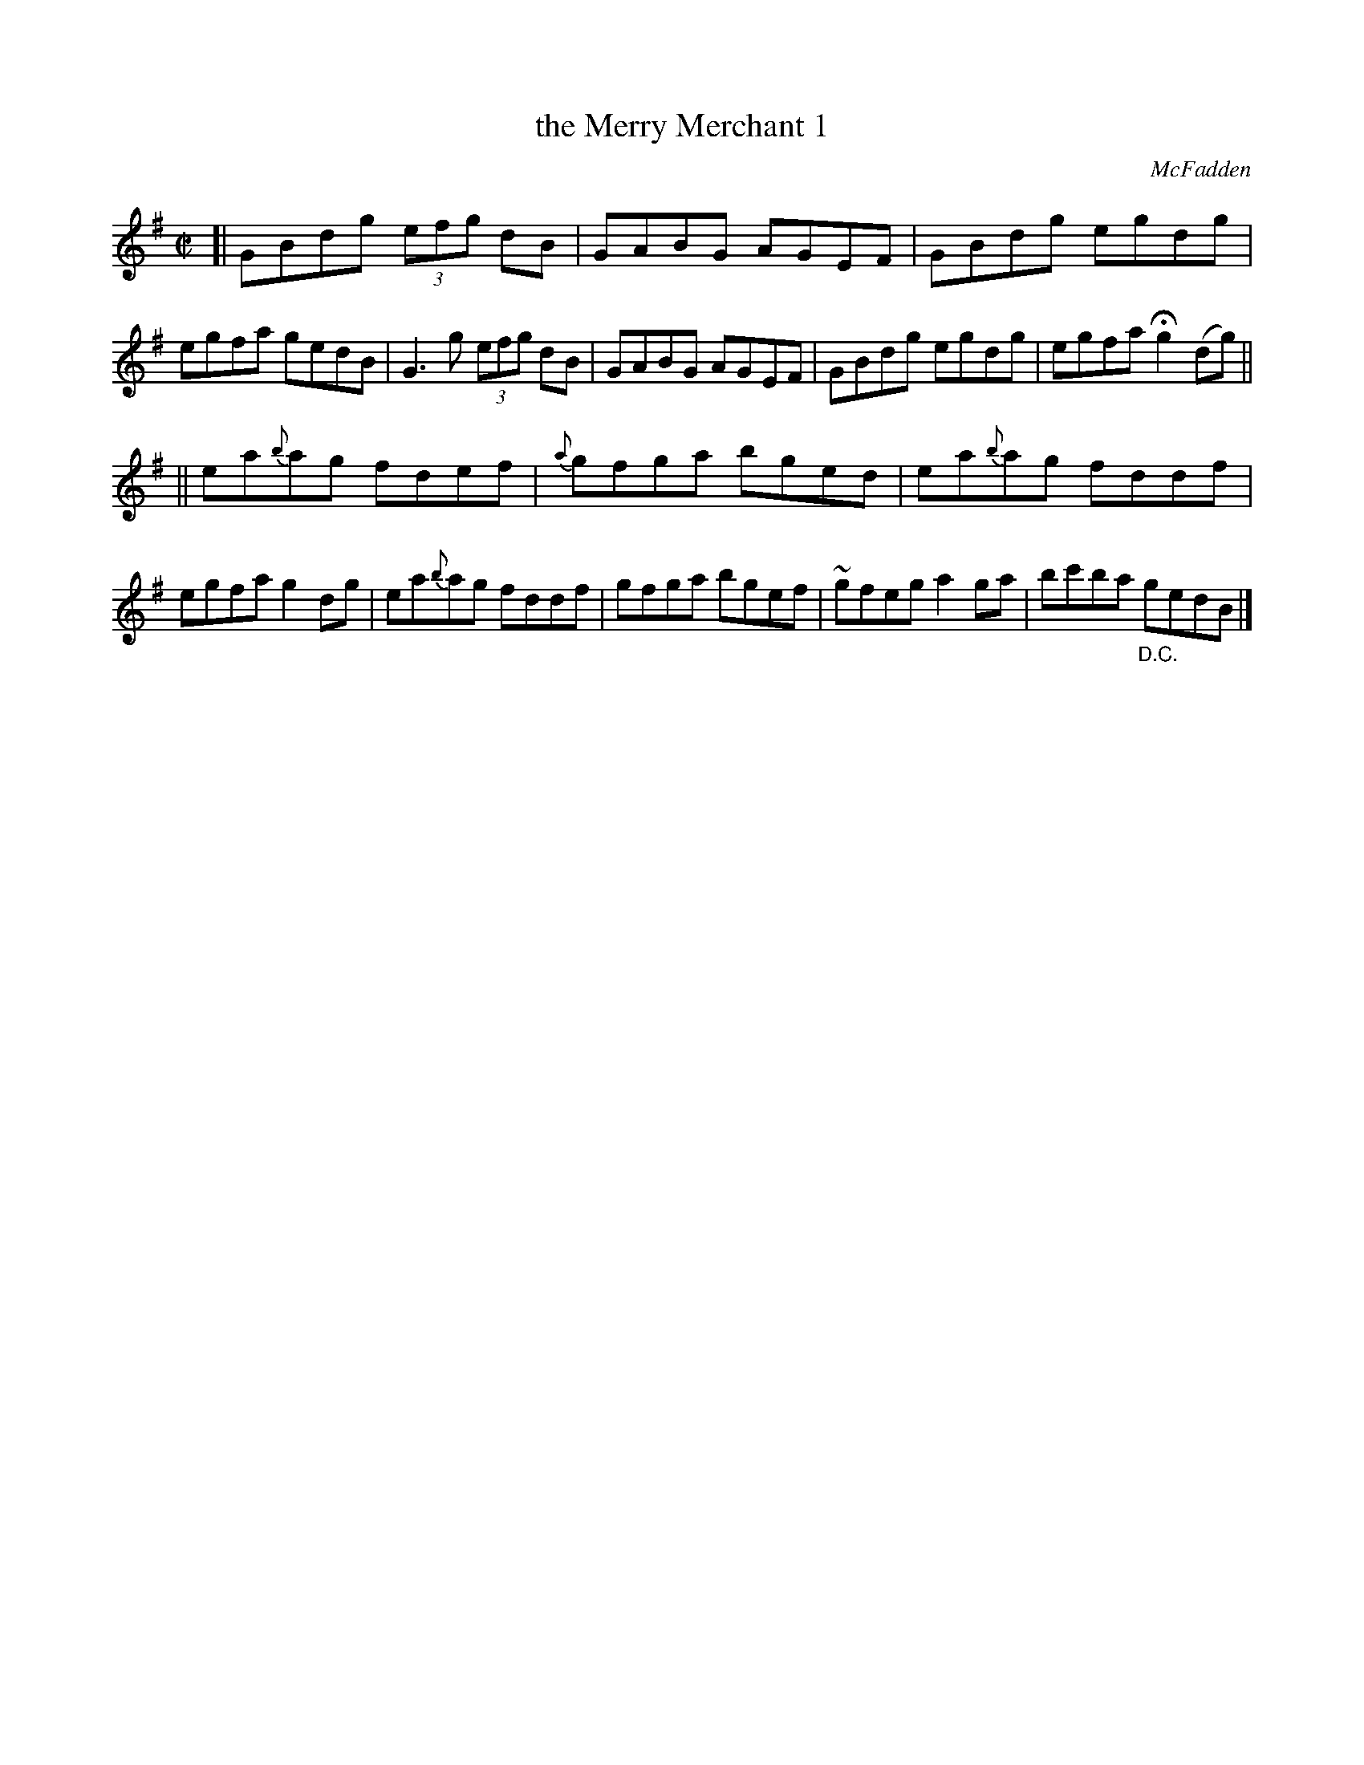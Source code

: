 X: 1313
T: the Merry Merchant 1
R: reel
B: O'Neill's 1850 #1313
O: McFadden
Z: Trish O'Neil
M: C|
L: 1/8
K: G
[|\
GBdg (3efg dB | GABG AGEF | GBdg egdg | egfa gedB |\
G3g (3efg dB | GABG AGEF | GBdg egdg | egfa Hg2(dg) ||
||\
ea{b}ag fdef | {a}gfga bged | ea{b}ag fddf | egfa g2dg |\
ea{b}ag fddf | gfga bgef | ~gfeg a2ga | bc'ba "_D.C."gedB |]
